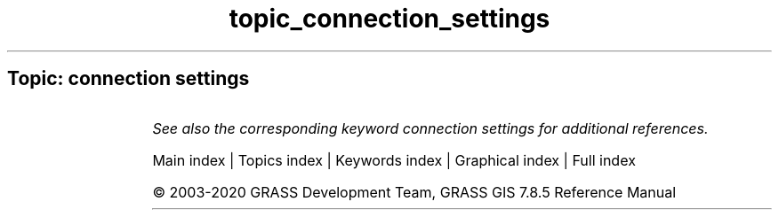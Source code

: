.TH topic_connection_settings 1 "" "GRASS 7.8.5" "GRASS GIS User's Manual"
.SH Topic: connection settings
.TS
expand;
lw60 lw1 lw60.
T{
db.drivers
T}	 	T{
Lists all database drivers.
T}
.sp 1
T{
db.login
T}	 	T{
Sets user/password for DB driver/database.
T}
.sp 1
.TE
.PP
\fISee also the corresponding keyword connection settings for additional references.\fR
.PP
Main index |
Topics index |
Keywords index |
Graphical index |
Full index
.PP
© 2003\-2020
GRASS Development Team,
GRASS GIS 7.8.5 Reference Manual
